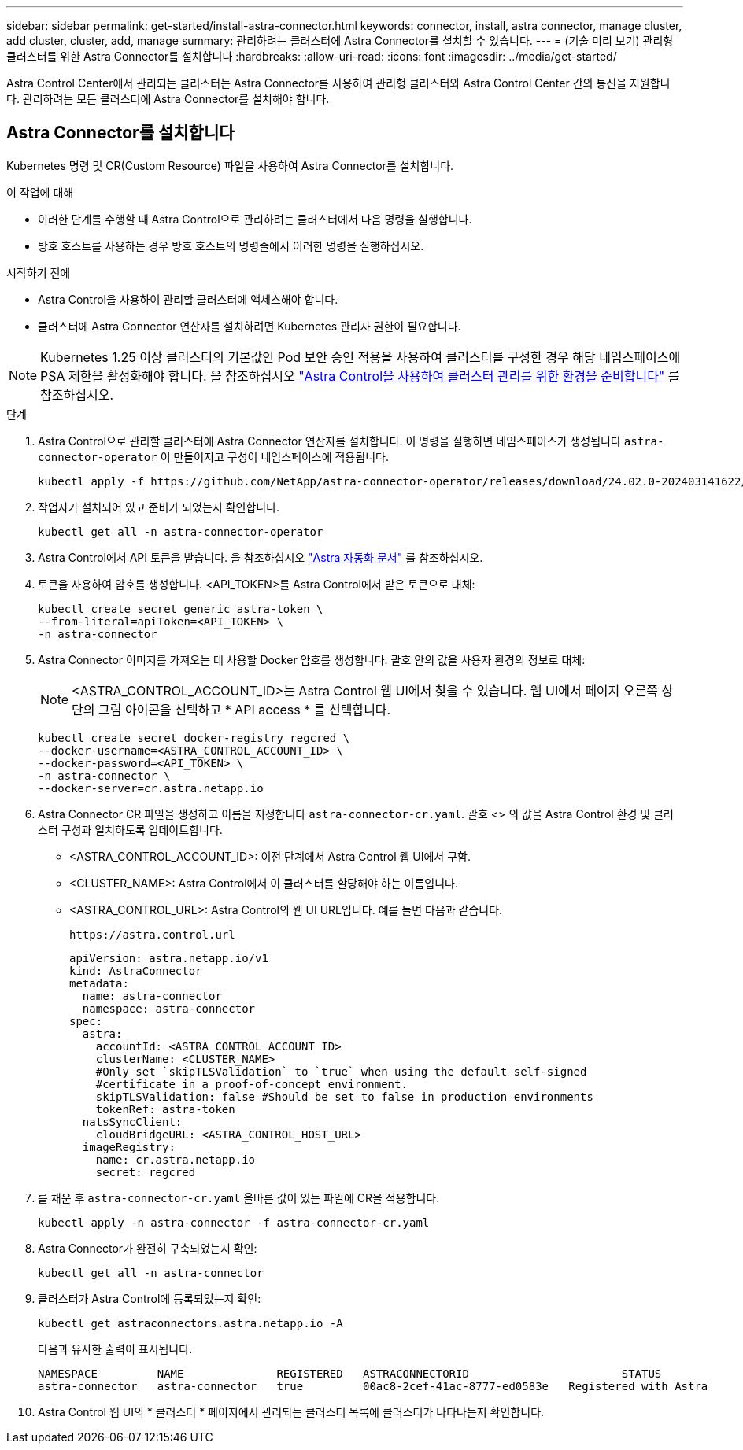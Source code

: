 ---
sidebar: sidebar 
permalink: get-started/install-astra-connector.html 
keywords: connector, install, astra connector, manage cluster, add cluster, cluster, add, manage 
summary: 관리하려는 클러스터에 Astra Connector를 설치할 수 있습니다. 
---
= (기술 미리 보기) 관리형 클러스터를 위한 Astra Connector를 설치합니다
:hardbreaks:
:allow-uri-read: 
:icons: font
:imagesdir: ../media/get-started/


[role="lead"]
Astra Control Center에서 관리되는 클러스터는 Astra Connector를 사용하여 관리형 클러스터와 Astra Control Center 간의 통신을 지원합니다. 관리하려는 모든 클러스터에 Astra Connector를 설치해야 합니다.



== Astra Connector를 설치합니다

Kubernetes 명령 및 CR(Custom Resource) 파일을 사용하여 Astra Connector를 설치합니다.

.이 작업에 대해
* 이러한 단계를 수행할 때 Astra Control으로 관리하려는 클러스터에서 다음 명령을 실행합니다.
* 방호 호스트를 사용하는 경우 방호 호스트의 명령줄에서 이러한 명령을 실행하십시오.


.시작하기 전에
* Astra Control을 사용하여 관리할 클러스터에 액세스해야 합니다.
* 클러스터에 Astra Connector 연산자를 설치하려면 Kubernetes 관리자 권한이 필요합니다.



NOTE: Kubernetes 1.25 이상 클러스터의 기본값인 Pod 보안 승인 적용을 사용하여 클러스터를 구성한 경우 해당 네임스페이스에 PSA 제한을 활성화해야 합니다. 을 참조하십시오 link:prep-for-cluster-management.html["Astra Control을 사용하여 클러스터 관리를 위한 환경을 준비합니다"] 를 참조하십시오.

.단계
. Astra Control으로 관리할 클러스터에 Astra Connector 연산자를 설치합니다. 이 명령을 실행하면 네임스페이스가 생성됩니다 `astra-connector-operator` 이 만들어지고 구성이 네임스페이스에 적용됩니다.
+
[source, console]
----
kubectl apply -f https://github.com/NetApp/astra-connector-operator/releases/download/24.02.0-202403141622/astraconnector_operator.yaml
----
. 작업자가 설치되어 있고 준비가 되었는지 확인합니다.
+
[source, console]
----
kubectl get all -n astra-connector-operator
----
. Astra Control에서 API 토큰을 받습니다. 을 참조하십시오 https://docs.netapp.com/us-en/astra-automation/get-started/get_api_token.html["Astra 자동화 문서"^] 를 참조하십시오.
. 토큰을 사용하여 암호를 생성합니다. <API_TOKEN>를 Astra Control에서 받은 토큰으로 대체:
+
[source, console]
----
kubectl create secret generic astra-token \
--from-literal=apiToken=<API_TOKEN> \
-n astra-connector
----
. Astra Connector 이미지를 가져오는 데 사용할 Docker 암호를 생성합니다. 괄호 안의 값을 사용자 환경의 정보로 대체:
+

NOTE: <ASTRA_CONTROL_ACCOUNT_ID>는 Astra Control 웹 UI에서 찾을 수 있습니다. 웹 UI에서 페이지 오른쪽 상단의 그림 아이콘을 선택하고 * API access * 를 선택합니다.

+
[source, console]
----
kubectl create secret docker-registry regcred \
--docker-username=<ASTRA_CONTROL_ACCOUNT_ID> \
--docker-password=<API_TOKEN> \
-n astra-connector \
--docker-server=cr.astra.netapp.io
----
. Astra Connector CR 파일을 생성하고 이름을 지정합니다 `astra-connector-cr.yaml`. 괄호 <> 의 값을 Astra Control 환경 및 클러스터 구성과 일치하도록 업데이트합니다.
+
** <ASTRA_CONTROL_ACCOUNT_ID>: 이전 단계에서 Astra Control 웹 UI에서 구함.
** <CLUSTER_NAME>: Astra Control에서 이 클러스터를 할당해야 하는 이름입니다.
** <ASTRA_CONTROL_URL>: Astra Control의 웹 UI URL입니다. 예를 들면 다음과 같습니다.
+
[listing]
----
https://astra.control.url
----
+
[source, yaml]
----
apiVersion: astra.netapp.io/v1
kind: AstraConnector
metadata:
  name: astra-connector
  namespace: astra-connector
spec:
  astra:
    accountId: <ASTRA_CONTROL_ACCOUNT_ID>
    clusterName: <CLUSTER_NAME>
    #Only set `skipTLSValidation` to `true` when using the default self-signed
    #certificate in a proof-of-concept environment.
    skipTLSValidation: false #Should be set to false in production environments
    tokenRef: astra-token
  natsSyncClient:
    cloudBridgeURL: <ASTRA_CONTROL_HOST_URL>
  imageRegistry:
    name: cr.astra.netapp.io
    secret: regcred
----


. 를 채운 후 `astra-connector-cr.yaml` 올바른 값이 있는 파일에 CR을 적용합니다.
+
[source, console]
----
kubectl apply -n astra-connector -f astra-connector-cr.yaml
----
. Astra Connector가 완전히 구축되었는지 확인:
+
[source, console]
----
kubectl get all -n astra-connector
----
. 클러스터가 Astra Control에 등록되었는지 확인:
+
[source, console]
----
kubectl get astraconnectors.astra.netapp.io -A
----
+
다음과 유사한 출력이 표시됩니다.

+
[listing]
----
NAMESPACE         NAME              REGISTERED   ASTRACONNECTORID                       STATUS
astra-connector   astra-connector   true         00ac8-2cef-41ac-8777-ed0583e   Registered with Astra
----
. Astra Control 웹 UI의 * 클러스터 * 페이지에서 관리되는 클러스터 목록에 클러스터가 나타나는지 확인합니다.

